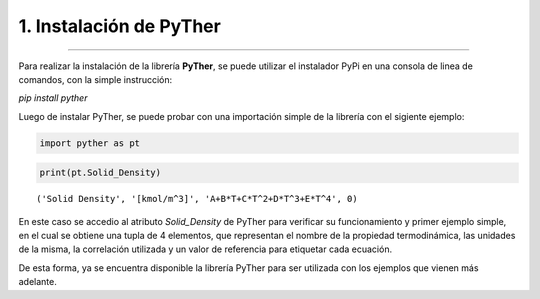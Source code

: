 1. Instalación de PyTher
**************************
**************************

Para realizar la instalación de la librería **PyTher**, se puede
utilizar el instalador PyPi en una consola de linea de comandos, con la
simple instrucción:

*pip install pyther*

Luego de instalar PyTher, se puede probar con una importación simple de
la librería con el sigiente ejemplo:

.. code:: python

    import pyther as pt

.. code:: python

    print(pt.Solid_Density)


.. parsed-literal::

    ('Solid Density', '[kmol/m^3]', 'A+B*T+C*T^2+D*T^3+E*T^4', 0)


En este caso se accedio al atributo *Solid\_Density* de PyTher para
verificar su funcionamiento y primer ejemplo simple, en el cual se
obtiene una tupla de 4 elementos, que representan el nombre de la
propiedad termodinámica, las unidades de la misma, la correlación
utilizada y un valor de referencia para etiquetar cada ecuación.

De esta forma, ya se encuentra disponible la librería PyTher para ser
utilizada con los ejemplos que vienen más adelante.
